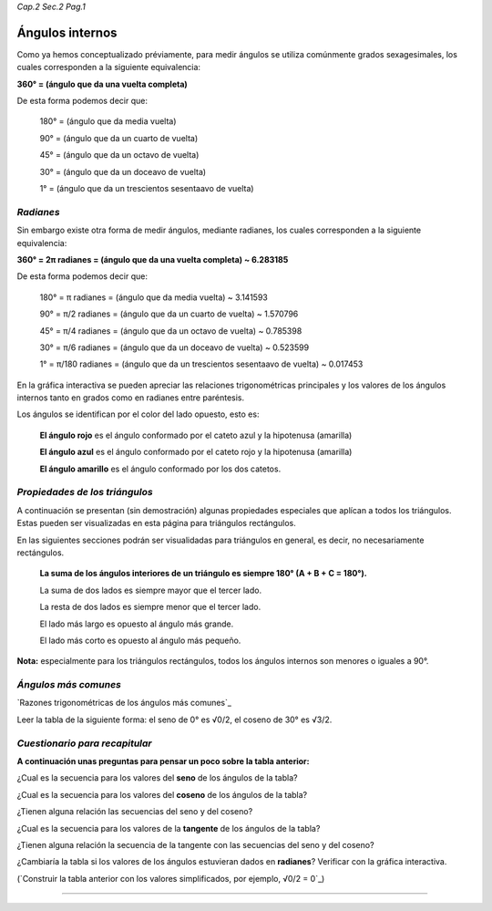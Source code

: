 *Cap.2 Sec.2 Pag.1*

Ángulos internos
===============================================================================

Como ya hemos conceptualizado préviamente, para medir ángulos se utiliza
comúnmente grados sexagesimales, los cuales corresponden a la siguiente
equivalencia:

**360° = (ángulo que da una vuelta completa)**

De esta forma podemos decir que:

    180° = (ángulo que da media vuelta)

    90°  = (ángulo que da un cuarto de vuelta)

    45°  = (ángulo que da un octavo de vuelta)

    30°  = (ángulo que da un doceavo de vuelta)

    1°   = (ángulo que da un trescientos sesentaavo de vuelta)

*Radianes*
----------

Sin embargo existe otra forma de medir ángulos, mediante radianes, los cuales
corresponden a la siguiente equivalencia:

**360° = 2π radianes = (ángulo que da una vuelta completa) ~ 6.283185**

De esta forma podemos decir que:

    180° = π     radianes = (ángulo que da media vuelta) ~ 3.141593

    90°  = π/2   radianes = (ángulo que da un cuarto de vuelta) ~ 1.570796

    45°  = π/4   radianes = (ángulo que da un octavo de vuelta) ~ 0.785398

    30°  = π/6   radianes = (ángulo que da un doceavo de vuelta) ~ 0.523599

    1°   = π/180 radianes = (ángulo que da un trescientos sesentaavo de vuelta) ~ 0.017453

En la gráfica interactiva se pueden apreciar las relaciones trigonométricas
principales y los valores de los ángulos internos tanto en grados como en
radianes entre paréntesis.

Los ángulos se identifican por el color del lado opuesto, esto es:

    **El ángulo rojo** es el ángulo conformado por el cateto azul y la
    hipotenusa (amarilla)

    **El ángulo azul** es el ángulo conformado por el cateto rojo y la
    hipotenusa (amarilla)

    **El ángulo amarillo** es el ángulo conformado por los dos catetos.

*Propiedades de los triángulos*
-------------------------------

A continuación se presentan (sin demostración) algunas propiedades especiales
que aplícan a todos los triángulos. Estas pueden ser visualizadas en esta
página para triángulos rectángulos.

En las siguientes secciones podrán ser visualidadas para triángulos en general,
es decir, no necesariamente rectángulos.

    **La suma de los ángulos interiores de un triángulo es siempre 180°
    (A + B + C = 180°).**

    La suma de dos lados es siempre mayor que el tercer lado.

    La resta de dos lados es siempre menor que el tercer lado.

    El lado más largo es opuesto al ángulo más grande.

    El lado más corto es opuesto al ángulo más pequeño.

**Nota:** especialmente para los triángulos rectángulos, todos los ángulos internos
son menores o iguales a 90°.

*Ángulos más comunes*
-------------------

`Razones trigonométricas de los ángulos más comunes`_

Leer la tabla de la siguiente forma: el seno de 0° es √0/2, el coseno de 30° es
√3/2.

.. image:: ./images/2.2.1_sencostan.png
    :align: center
    :width: 480px
    :height: 280px

*Cuestionario para recapitular*
-------------------

**A continuación unas preguntas para pensar un poco sobre la tabla anterior:**

¿Cual es la secuencia para los valores del **seno** de los ángulos de la tabla?

¿Cual es la secuencia para los valores del **coseno** de los ángulos de la tabla?

¿Tienen alguna relación las secuencias del seno y del coseno?

¿Cual es la secuencia para los valores de la **tangente** de los ángulos de la
tabla?

¿Tienen alguna relación la secuencia de la tangente con las secuencias del seno
y del coseno?

¿Cambiaría la tabla si los valores de los ángulos estuvieran dados en
**radianes**? Verificar con la gráfica interactiva.

(`Construir la tabla anterior con los valores simplificados, por ejemplo, √0/2
= 0`_)

-------------------
